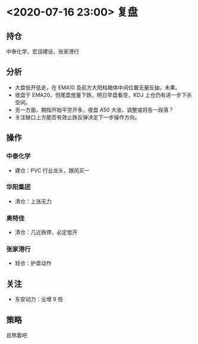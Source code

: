 * <2020-07-16 23:00> 复盘
** 持仓
   中泰化学，宏润建设，张家港行
** 分析
   * 大盘低开低走，在 EMA10 及前方大阳柱箱体中间位置无量反抽，未果。
   * 收盘于 EMA20，但尾盘放量下跌，明日早盘看空，KDJ 上也仍有进一步下杀空间。
   * 另一方面，期指开始平空开多，夜盘 A50 大涨，调整或将告一段落？
   * 关注缺口上方能否有效止跌反弹决定下一步操作方向。
** 操作
*** 中泰化学
    * 建仓：PVC 行业龙头，跟风买一
*** 华阳集团
    * 清仓：上涨无力
*** 奥特佳
    * 清仓：几近跌停，必定低开
*** 张家港行
    * 轻仓：护盘动作
** 关注
   * 东安动力：业增 9 倍
** 策略
   且熬着吧
